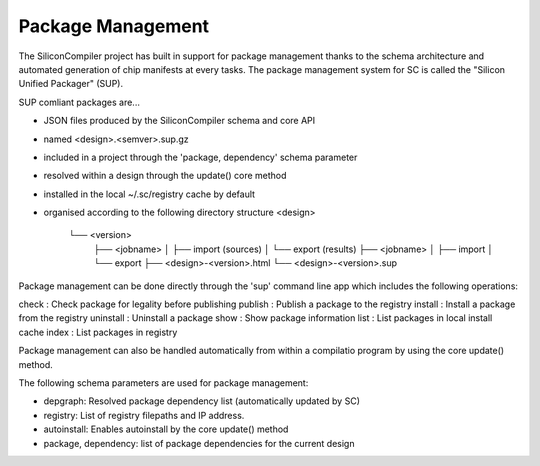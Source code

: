 Package Management
==================

The SiliconCompiler project has built in support for package management thanks to the schema
architecture and automated generation of chip manifests at every tasks. The package management
system for SC is called the "Silicon Unified Packager" (SUP).

SUP comliant packages are...

* JSON files produced by the SiliconCompiler schema and core API
* named <design>.<semver>.sup.gz
* included in a project through the 'package, dependency' schema parameter
* resolved within a design through the update() core method
* installed in the local ~/.sc/registry cache by default
* organised according to the following directory structure
  <design>
         └── <version>
             ├── <jobname>
             │   ├── import (sources)
             │   └── export (results)
             ├── <jobname>
             │   ├── import
             │   └── export
             ├── <design>-<version>.html
             └── <design>-<version>.sup

Package management can be done directly through the 'sup' command line app which includes
the following operations:

check     : Check package for legality before publishing
publish   : Publish a package to the registry
install   : Install a package from the registry
uninstall : Uninstall a package
show      : Show package information
list      : List packages in local install cache
index     : List packages in registry

Package management can also be handled automatically from within a compilatio program by using
the core update() method.

The following schema parameters are used for package management:

* depgraph: Resolved package dependency list (automatically updated by SC)
* registry: List of registry filepaths and IP address.
* autoinstall: Enables autoinstall by the core update() method
* package, dependency: list of package dependencies for the current design
